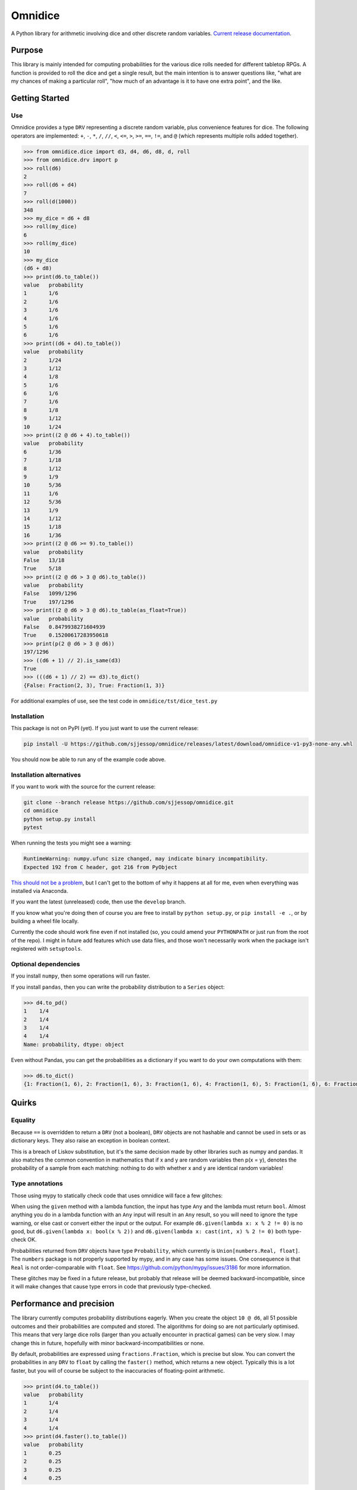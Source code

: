 ========
Omnidice
========

A Python library for arithmetic involving dice and other discrete random
variables. `Current release documentation <https://omnidice.readthedocs.io/>`_.

.. image:: https://readthedocs.org/projects/omnidice/badge/?version=latest
   :alt: Documentation status
   :target: https://omnidice.readthedocs.io/en/latest/

.. image:: https://github.com/sjjessop/omnidice/workflows/tests/badge.svg
   :alt: Test status
   :target: https://github.com/sjjessop/omnidice/actions?query=workflow%3Atests

.. image:: https://codecov.io/gh/sjjessop/omnidice/branch/develop/graph/badge.svg
   :alt: codecov
   :target: https://codecov.io/gh/sjjessop/omnidice

.. image:: https://img.shields.io/badge/3.7%20%7C%203.8%20%7C%203.9%20%7C%203.10%20%7C%203.11-blue.svg
   :alt: Python versions 3.7 3.8 3.9 3.10 3.11
   :target: https://www.python.org/downloads/

.. image:: https://img.shields.io/badge/badges-5-green.svg
   :alt: 5 badges
   :target: https://shields.io/

Purpose
=======

This library is mainly intended for computing probabilities for the various
dice rolls needed for different tabletop RPGs. A function is provided to roll
the dice and get a single result, but the main intention is to answer questions
like, "what are my chances of making a particular roll", "how much of an
advantage is it to have one extra point", and the like.

Getting Started
===============

Use
---

Omnidice provides a type ``DRV`` representing a discrete random variable, plus
convenience features for dice. The following operators are implemented: ``+``,
``-``, ``*``, ``/``, ``//``, ``<``, ``<=``, ``>``, ``>=``, ``==``, ``!=``, and
``@`` (which represents multiple rolls added together).

.. code-block:: pycon

    >>> from omnidice.dice import d3, d4, d6, d8, d, roll
    >>> from omnidice.drv import p
    >>> roll(d6)
    2
    >>> roll(d6 + d4)
    7
    >>> roll(d(1000))
    348
    >>> my_dice = d6 + d8
    >>> roll(my_dice)
    6
    >>> roll(my_dice)
    10
    >>> my_dice
    (d6 + d8)
    >>> print(d6.to_table())
    value   probability
    1       1/6
    2       1/6
    3       1/6
    4       1/6
    5       1/6
    6       1/6
    >>> print((d6 + d4).to_table())
    value   probability
    2       1/24
    3       1/12
    4       1/8
    5       1/6
    6       1/6
    7       1/6
    8       1/8
    9       1/12
    10      1/24
    >>> print((2 @ d6 + 4).to_table())
    value   probability
    6       1/36
    7       1/18
    8       1/12
    9       1/9
    10      5/36
    11      1/6
    12      5/36
    13      1/9
    14      1/12
    15      1/18
    16      1/36
    >>> print((2 @ d6 >= 9).to_table())
    value   probability
    False   13/18
    True    5/18
    >>> print((2 @ d6 > 3 @ d6).to_table())
    value   probability
    False   1099/1296
    True    197/1296
    >>> print((2 @ d6 > 3 @ d6).to_table(as_float=True))
    value   probability
    False   0.8479938271604939
    True    0.15200617283950618
    >>> print(p(2 @ d6 > 3 @ d6))
    197/1296
    >>> ((d6 + 1) // 2).is_same(d3)
    True
    >>> (((d6 + 1) // 2) == d3).to_dict()
    {False: Fraction(2, 3), True: Fraction(1, 3)}


For additional examples of use, see the test code in
``omnidice/tst/dice_test.py``

Installation
------------

This package is not on PyPI (yet). If you just want to use the current release:

.. code-block:: bash

    pip install -U https://github.com/sjjessop/omnidice/releases/latest/download/omnidice-v1-py3-none-any.whl

You should now be able to run any of the example code above.

Installation alternatives
-------------------------

If you want to work with the source for the current release:

.. code-block:: bash

    git clone --branch release https://github.com/sjjessop/omnidice.git
    cd omnidice
    python setup.py install
    pytest

When running the tests you might see a warning:

.. code-block:: text

    RuntimeWarning: numpy.ufunc size changed, may indicate binary incompatibility.
    Expected 192 from C header, got 216 from PyObject

`This should not be a problem <https://github.com/numpy/numpy/issues/12785>`_,
but I can't get to the bottom of why it happens at all for me, even when
everything was installed via Anaconda.

If you want the latest (unreleased) code, then use the ``develop`` branch.

If you know what you're doing then of course you are free to install by
``python setup.py``, or ``pip install -e .``, or by building a wheel file
locally.

Currently the code should work fine even if not installed (so, you could amend
your ``PYTHONPATH`` or just run from the root of the repo). I might in future
add features which use data files, and those won't necessarily work when the
package isn't registered with ``setuptools``.

Optional dependencies
---------------------

If you install ``numpy``, then some operations will run faster.

If you install ``pandas``, then you can write the probability distribution to
a ``Series`` object:

.. code-block:: pycon

    >>> d4.to_pd()
    1    1/4
    2    1/4
    3    1/4
    4    1/4
    Name: probability, dtype: object

Even without Pandas, you can get the probabilities as a dictionary if you want
to do your own computations with them:

.. code-block:: pycon

    >>> d6.to_dict()
    {1: Fraction(1, 6), 2: Fraction(1, 6), 3: Fraction(1, 6), 4: Fraction(1, 6), 5: Fraction(1, 6), 6: Fraction(1, 6)}

Quirks
======

Equality
--------

Because ``==`` is overridden to return a ``DRV`` (not a boolean), ``DRV``
objects are not hashable and cannot be used in sets or as dictionary keys. They
also raise an exception in boolean context.

This is a breach of Liskov substitution, but it's the same decision made by
other libraries such as numpy and pandas. It also matches the common convention
in mathematics that if x and y are random variables then p(x = y), denotes the
probability of a sample from each matching: nothing to do with whether x and y
are identical random variables!

Type annotations
----------------

Those using mypy to statically check code that uses omnidice will face a few
glitches:

When using the ``given`` method with a lambda function, the input has type
``Any`` and the lambda must return ``bool``. Almost anything you do in a lambda
function with an ``Any`` input will result in an ``Any`` result, so you will
need to ignore the type warning, or else cast or convert either the input or
the output. For example ``d6.given(lambda x: x % 2 != 0)`` is no good, but
``d6.given(lambda x: bool(x % 2))`` and
``d6.given(lambda x: cast(int, x) % 2 != 0)`` both type-check OK.

Probabilities returned from ``DRV`` objects have type ``Probability``, which
currently is ``Union[numbers.Real, float]``. The ``numbers`` package is not
properly supported by mypy, and in any case has some issues. One consequence is
that ``Real`` is not order-comparable with ``float``. See
https://github.com/python/mypy/issues/3186 for more information.

These glitches may be fixed in a future release, but probably that release will
be deemed backward-incompatible, since it will make changes that cause type
errors in code that previously type-checked.

Performance and precision
=========================

The library currently computes probability distributions eagerly. When you
create the object ``10 @ d6``, all 51 possible outcomes and their probabilities
are computed and stored. The algorithms for doing so are not particularly
optimised. This means that very large dice rolls (larger than you actually
encounter in practical games) can be very slow. I may change this in future,
hopefully with minor backward-incompatibilities or none.

By default, probabilities are expressed using ``fractions.Fraction``, which is
precise but slow. You can convert the probabilities in any ``DRV`` to ``float``
by calling the ``faster()`` method, which returns a new object. Typically this
is a lot faster, but you will of course be subject to the inaccuracies of
floating-point arithmetic.

.. code-block:: pycon

    >>> print(d4.to_table())
    value   probability
    1       1/4
    2       1/4
    3       1/4
    4       1/4
    >>> print(d4.faster().to_table())
    value   probability
    1       0.25
    2       0.25
    3       0.25
    4       0.25

That said, if you stick to numbers below 100 you're unlikely to mind the
speed too much even with ``fractions``:

.. code-block:: console

    $ python -mtimeit -s "from omnidice.dice import d6" -c "10 @ d6"
    50 loops, best of 5: 4.58 msec per loop

    $ python -mtimeit -s "from omnidice.dice import d6" -c "100 @ d6"
    1 loop, best of 5: 782 msec per loop

    $ python -mtimeit -s "from omnidice.dice import d6" -c "200 @ d6"
    1 loop, best of 5: 5.01 sec per loop

    $ python -mtimeit -s "from omnidice.dice import d6" -c "10 @ d6.faster()"
    500 loops, best of 5: 366 usec per loop

    $ python -mtimeit -s "from omnidice.dice import d6" -c "100 @ d6.faster()"
    10 loops, best of 5: 1.82 msec per loop

    $ python -mtimeit -s "from omnidice.dice import d6" -c "200 @ d6.faster()"
    2 loops, best of 5: 3.45 msec per loop

Versioning
==========

Version numbers follow `Semantic Versioning <https://semver.org/>`_. However,
the version number in the code might only be updated at the point of creating a
`release tag <https://github.com/sjjessop/omnidice/tags>`_. So, if you're
working in the repo then the version number does not indicate compatibility
with past releases, except that the tip of the ``release`` branch is always the
current (most recent) release.

The following are not considered part of the published interface of this
package, and can change without a major version number change:

* Undocumented behaviour, including exceptions not explicitly documented. The
  new behaviour could be a different exception, or could be some other
  behaviour entirely (in which case it's probably a new feature).
* Private functions (or other entities), meaning names that start with ``_``
  other than dunder methods.
* Behaviour when input constraints are violated, including type annotations.
  You don't have to type-check your code, but in this package the annotations
  document input requirements.
* The ``str()`` and ``repr()`` forms of objects.
* The ``omnidice.expressions`` module and ``tree`` parameters.
* Anything explicitly described as provisional.

Other than the last point these are all different kinds of undocumented
behaviour.

Backward-incompatible changes to undocumented behaviour may come with only
a patch version bump. Backward-incompatible changes to provisional behaviour
will come with at least a minor version bump, so you can depend on provisional
behaviour by pinning to ``major.minor.*``.

Dropping support for a Python version will come with an increased
``python_requires`` constraint. So regardless of how you've pinned this
package's version, you won't get a version that doesn't support your Python
version.

Removing support for a Python version is nevertheless considered a
backward-incompatible change and therefore does bump the major version, unless
that Python version has passed its
`end of support <https://www.python.org/downloads/>`_. Dropping such obsolete
versions is only a minor version bump.

There is only one "release stream", and changes will not be backported to past
major or minor releases.

Compatibility
=============

Omnidice does not work with Python versions 3.5 or lower, because it uses
f-strings, variable annotations, and possibly other features new in 3.6.

The last version of omnidice that was tested with Python version 3.6 is v1.2.2
Support for Python 3.6 is removed in v1.3.0

It should work with pretty much any versions of its optional dependencies,
``numpy`` and ``pandas``.

Changelog
=========

Version 1.2.2
-------------

Features
~~~~~~~~

No changes to API, but:

* Python 3.10 is now supported, and added to the test matrix.

Bugfixes
~~~~~~~~

* Support mypy 0.931


Version 1.2.1
-------------

Features
~~~~~~~~

No changes to API, but:

* Python 3.9 is now supported, and added to the test matrix.
* Main development branch is now called `develop`.
* Removed a documentation hack, and instead use the new `autodoc_type_aliases`
  Sphinx config option.

Bugfixes
~~~~~~~~

* Tighten up a function signature caught by a recent version of mypy: to call
  `sorted()` on a sequence we now need to declare its elements comparable as
  well as them actually being comparable at runtime.

Version 1.2.0
-------------

Features
~~~~~~~~

* Add Python 3.6 support, and corresponding test build.
* One Roll Engine.
* Open D6.

Version 1.1.0
-------------

Features
~~~~~~~~

* Started adding code for specific game systems.
* Dice pools, which are DRVs whose possible values are the different
  combinations rolled on multiple dice.
* New features of DRV:
   * The function passed to apply() can return a DRV.
   * Method given() returns conditional probability distribution.
   * Method weighted_average() combines DRVs.
* Provide a fixed URL for the latest wheel of a major version.
* Detailed versioning policy: definition of backward-compatible.

Bugfixes
~~~~~~~~

* to_table() now works even if the values of the DRV aren't sortable.
* Removed hacky use of TypeVar in DRV type annotations.
* The values on the right-hand side of ``@`` no longer need to be numeric,
  they just need to implement ``+``.

Backward-incompatible
~~~~~~~~~~~~~~~~~~~~~

* Changed `tree` to a keyword-only argument in DRV methods. It was not intended
  for public use (yet), since its type is an undocumented class.
